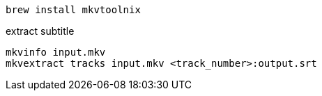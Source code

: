 
----
brew install mkvtoolnix
----

extract subtitle
----
mkvinfo input.mkv
mkvextract tracks input.mkv <track_number>:output.srt
----